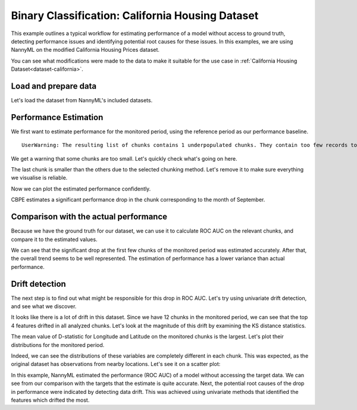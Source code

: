 =================================================
Binary Classification: California Housing Dataset
=================================================

This example outlines a typical workflow for estimating performance of a model without access to ground truth,
detecting performance issues and identifying potential root causes for these issues. In this examples, we are
using NannyML on the modified California Housing Prices dataset.

You can see what modifications were made to the data to make it suitable for the
use case in :ref:`California Housing Dataset<dataset-california>`.

Load and prepare data
=====================

Let's load the dataset from NannyML's included datasets.

.. nbimport::
    :path: ./example_notebooks/Examples California Housing.ipynb
    :cells: 1

.. nbtable::
    :path: ./example_notebooks/Examples California Housing.ipynb
    :cell: 2

Performance Estimation
======================

We first want to estimate performance for the monitored period, using the reference period as our performance baseline.

.. nbimport::
    :path: ./example_notebooks/Examples California Housing.ipynb
    :cells: 3

.. parsed-literal::

    UserWarning: The resulting list of chunks contains 1 underpopulated chunks. They contain too few records to be statistically relevant and might negatively influence the quality of calculations. Please consider splitting your data in a different way or continue at your own risk.

We get a warning that some chunks are too small. Let's quickly check what's going on here.

.. nbimport::
    :path: ./example_notebooks/Examples California Housing.ipynb
    :cells: 4
    :show_output:


The last chunk is smaller than the others due to the selected chunking method. Let's remove it to make sure
everything we visualise is reliable.

.. nbimport::
    :path: ./example_notebooks/Examples California Housing.ipynb
    :cells: 5

.. nbtable::
    :path: ./example_notebooks/Examples California Housing.ipynb
    :cell: 6

Now we can plot the estimated performance confidently.

.. nbimport::
    :path: ./example_notebooks/Examples California Housing.ipynb
    :cells: 7

.. image:: ../_static/example_california_performance.svg

CBPE estimates a significant performance drop in the chunk corresponding
to the month of September.

Comparison with the actual performance
======================================

Because we have the ground truth for our dataset, we can use it to calculate ROC AUC on the relevant chunks,
and compare it to the estimated values.

.. nbimport::
    :path: ./example_notebooks/Examples California Housing.ipynb
    :cells: 9

.. image:: ../_static/example_california_performance_estimation_tmp.svg

We can see that the significant drop at the first few chunks of the monitored period was
estimated accurately. After that, the overall trend seems to be well
represented. The estimation of performance has a lower variance than
actual performance.

Drift detection
===============

The next step is to find out what might be responsible for this drop in ROC AUC. Let's try using
univariate drift detection, and see what we discover.

.. nbimport::
    :path: ./example_notebooks/Examples California Housing.ipynb
    :cells: 11


.. nbtable::
    :path: ./example_notebooks/Examples California Housing.ipynb
    :cell: 12


It looks like there is a lot of drift in this dataset. Since we have 12 chunks in the monitored period,
we can see that the top 4 features drifted in all analyzed chunks. Let's look at the magnitude of this drift
by examining the KS distance statistics.

.. nbimport::
    :path: ./example_notebooks/Examples California Housing.ipynb
    :cells: 13

.. nbtable::
    :path: ./example_notebooks/Examples California Housing.ipynb
    :cell: 14

The mean value of D-statistic for Longitude and Latitude on the monitored chunks is the largest. Let's plot their
distributions for the monitored period.

.. nbimport::
    :path: ./example_notebooks/Examples California Housing.ipynb
    :cells: 15

.. image:: ../_static/example_california_performance_distribution.svg

Indeed, we can see the distributions of these variables are completely different in each
chunk. This was expected, as the original dataset has observations from
nearby locations. Let's see it on a scatter plot:

.. nbimport::
    :path: ./example_notebooks/Examples California Housing.ipynb
    :cells: 17

.. image:: ../_static/example_california_latitude_longitude_scatter.svg

In this example, NannyML estimated the performance (ROC AUC) of a model without accessing the target data. We can see
from our comparison with the targets that the estimate is quite accurate. Next, the potential root causes of the drop in
performance were indicated by detecting data drift. This was achieved using univariate methods that identified the features
which drifted the most.

